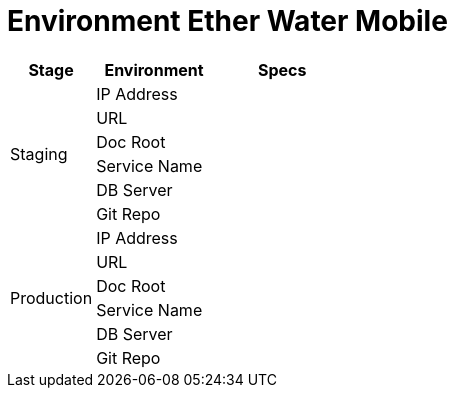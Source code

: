 = Environment Ether Water Mobile

[cols="25%,35%,40%",frame=all, grid=all]
|===
^.^h|*Stage* 
^.^h|*Environment* 
^.^h|*Specs*

1.6+|Staging 
|IP Address 
|

|URL 
|

|Doc Root 
|

|Service Name 
|

|DB Server 
|

|Git Repo 
| 

1.6+|Production 
|IP Address 
|

|URL 
|

|Doc Root 
|

|Service Name 
|

|DB Server 
|

|Git Repo 
|
|===
